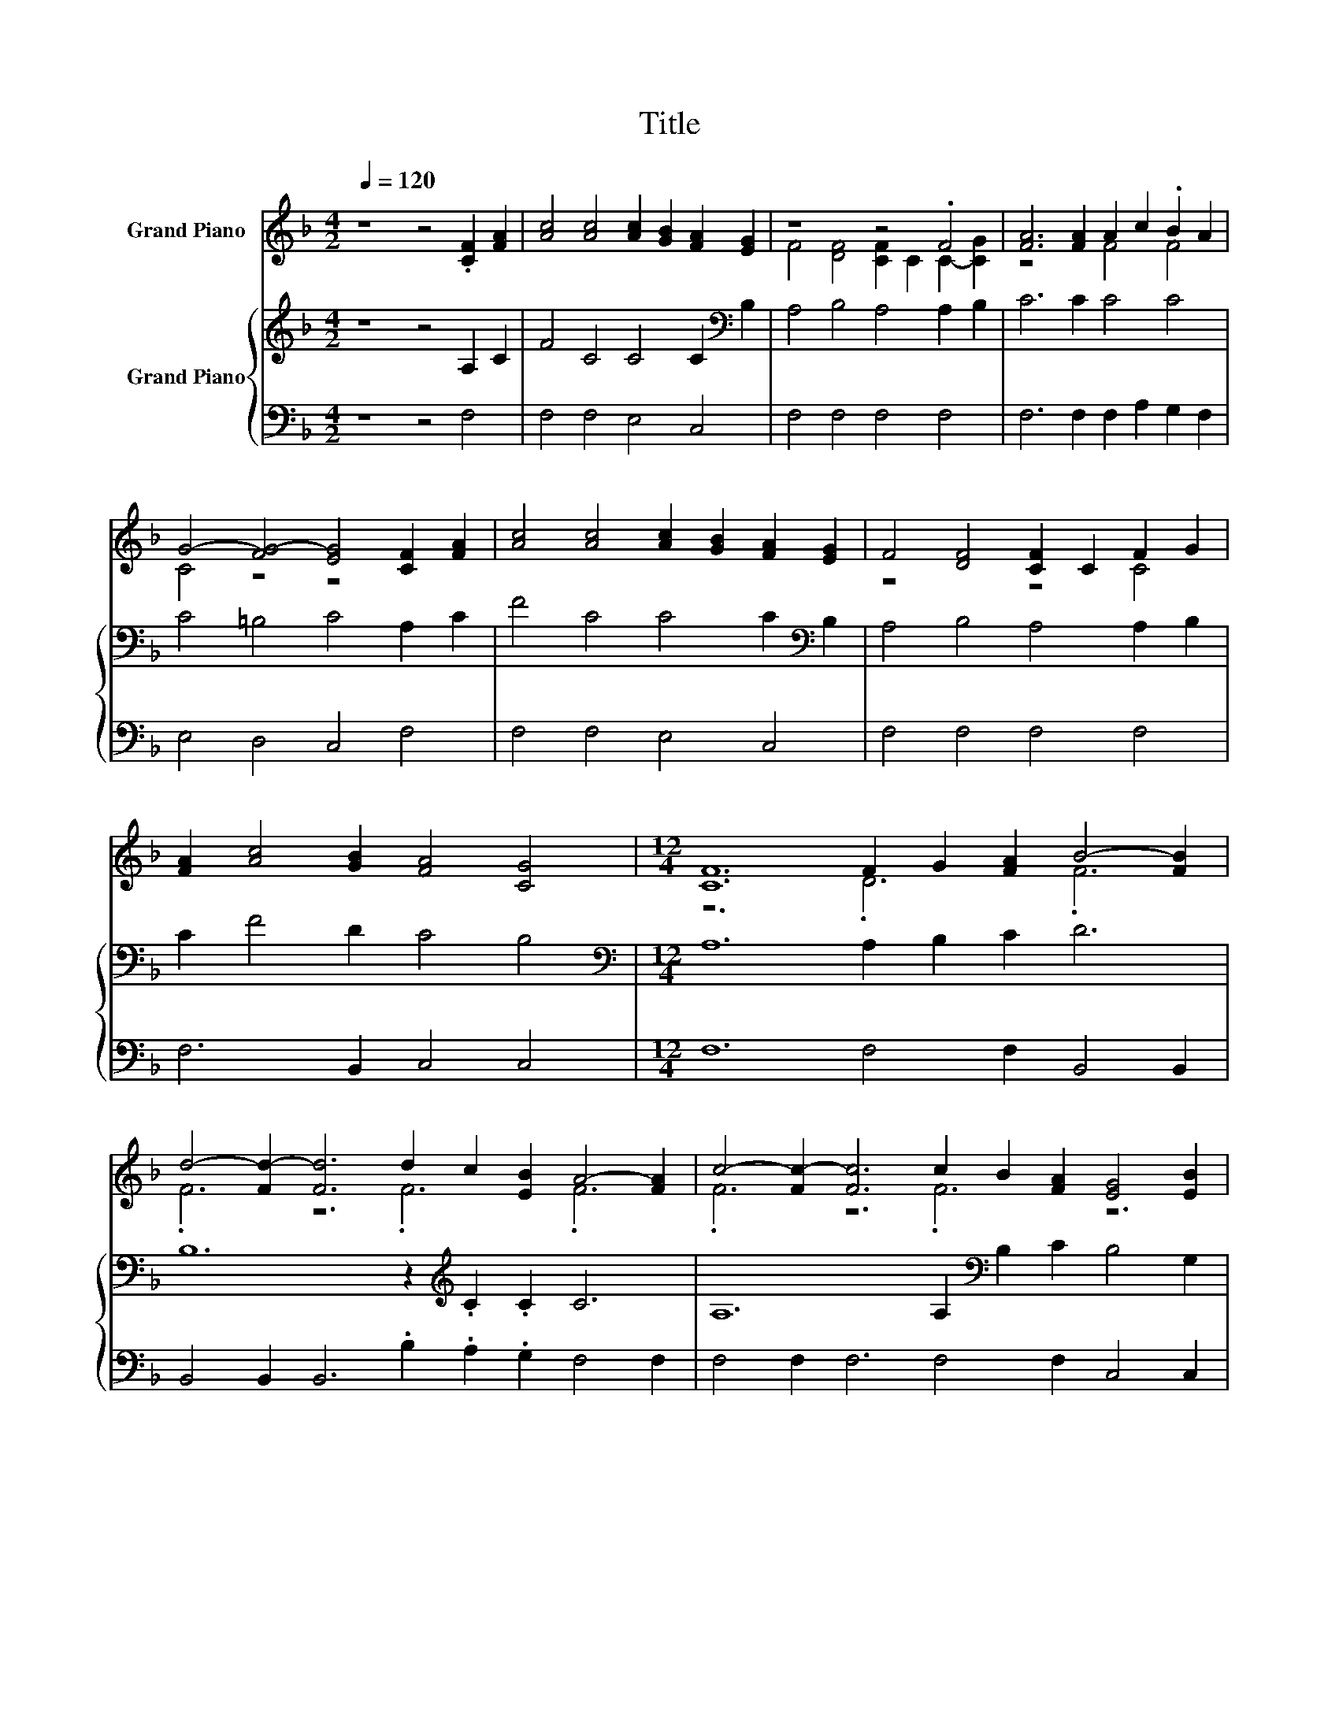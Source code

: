 X:1
T:Title
%%score ( 1 2 ) { 3 | 4 }
L:1/8
Q:1/4=120
M:4/2
K:F
V:1 treble nm="Grand Piano"
V:2 treble 
V:3 treble nm="Grand Piano"
V:4 bass 
V:1
 z8 z4 .[CF]2 [FA]2 | [Ac]4 [Ac]4 [Ac]2 [GB]2 [FA]2 [EG]2 | z8 z4 .F4 | [FA]6 [FA]2 A2 c2 .B2 A2 | %4
 G4- [FG-]4 [EG]4 [CF]2 [FA]2 | [Ac]4 [Ac]4 [Ac]2 [GB]2 [FA]2 [EG]2 | F4 [DF]4 [CF]2 C2 F2 G2 | %7
 [FA]2 [Ac]4 [GB]2 [FA]4 [CG]4 |[M:12/4] [CF]12 F2 G2 [FA]2 B4- [FB]2 | %9
 d4- [Fd-]2 [Fd]6 d2 c2 [EB]2 A4- [FA]2 | c4- [Fc-]2 [Fc]6 c2 B2 [FA]2 [EG]4 [EB]2 | %11
 [EB]4 [EB]2 [EB]4 [Ed]2 [Fc]4 [EB]2 [FA]6 | [EB]6 [Fc]6 F2 G2 [FA]2 B4- [FB]2 | %13
 d4- [Bd-]2 [Bd]6 d2 c2 [FB]2 A4- [FA]2 | c4- [Fc-]2 [Fc]6 c2 d2 [Be]2 f4- [ef]2 | .d6 c6 c6 z6 | %16
 z24 |] %17
V:2
 x16 | x16 | F4 [DF]4 [CF]2 C2 C2- [CG]2 | z8 F4 F4 | C4 z4 z8 | x16 | z8 z4 C4 | x16 | %8
[M:12/4] z12 .D6 .F6 | .F6 z6 .F6 .F6 | .F6 z6 .F6 z6 | x24 | z12 z6 .F6 | .B6 z6 .F6 .F6 | %14
 .F6 z6 .F6 .c6 | f4- [Bf]2 A4 A2 G4 E2 [CF]6- | [CF]12 z12 |] %17
V:3
 z8 z4 A,2 C2 | F4 C4 C4 C2[K:bass] B,2 | A,4 B,4 A,4 A,2 B,2 | C6 C2 C4 C4 | C4 =B,4 C4 A,2 C2 | %5
 F4 C4 C4 C2[K:bass] B,2 | A,4 B,4 A,4 A,2 B,2 | C2 F4 D2 C4 B,4 | %8
[M:12/4][K:bass] A,12 A,2 B,2 C2 D6 | B,12 z2[K:treble] .C2 .C2 C6 | %10
 A,12 A,2[K:bass] B,2 C2 B,4 G,2 | G,4 G,2[K:treble] C4 C2 C4 C2 C6 | C6 C6 E4 E2 D6 | %13
 F12 F2 C2 D2 C6 | A,6 z6 C4 C2 C4 C2 | F4 D2 C4[K:bass] C2 B,4 G,2 A,6- | A,12 z12 |] %17
V:4
 z8 z4 F,4 | F,4 F,4 E,4 C,4 | F,4 F,4 F,4 F,4 | F,6 F,2 F,2 A,2 G,2 F,2 | E,4 D,4 C,4 F,4 | %5
 F,4 F,4 E,4 C,4 | F,4 F,4 F,4 F,4 | F,6 B,,2 C,4 C,4 |[M:12/4] F,12 F,4 F,2 B,,4 B,,2 | %9
 B,,4 B,,2 B,,6 .B,2 .A,2 .G,2 F,4 F,2 | F,4 F,2 F,6 F,4 F,2 C,4 C,2 | %11
 C,4 C,2 C,4 B,2 A,4 G,2 F,6 | G,6 A,6 A,2 G,2 F,2 B,4 B,2 | B,4 B,2 B,6 B,4 B,2 F,4 F,2 | %14
 F,4 F,2 F,6 F,4 G,2 A,4 A,2 | B,4 B,2 z6 C,4 C,2 F,6- | F,12 z12 |] %17

